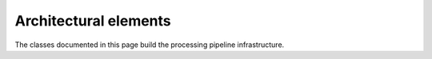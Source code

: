 Architectural elements
=======================

The classes documented in this page build the processing pipeline
infrastructure.

.. doxygenclass:: black::pipes::consumer
.. doxygenclass:: black::pipes::transform
.. doxygentypedef:: black::pipes::make_transform